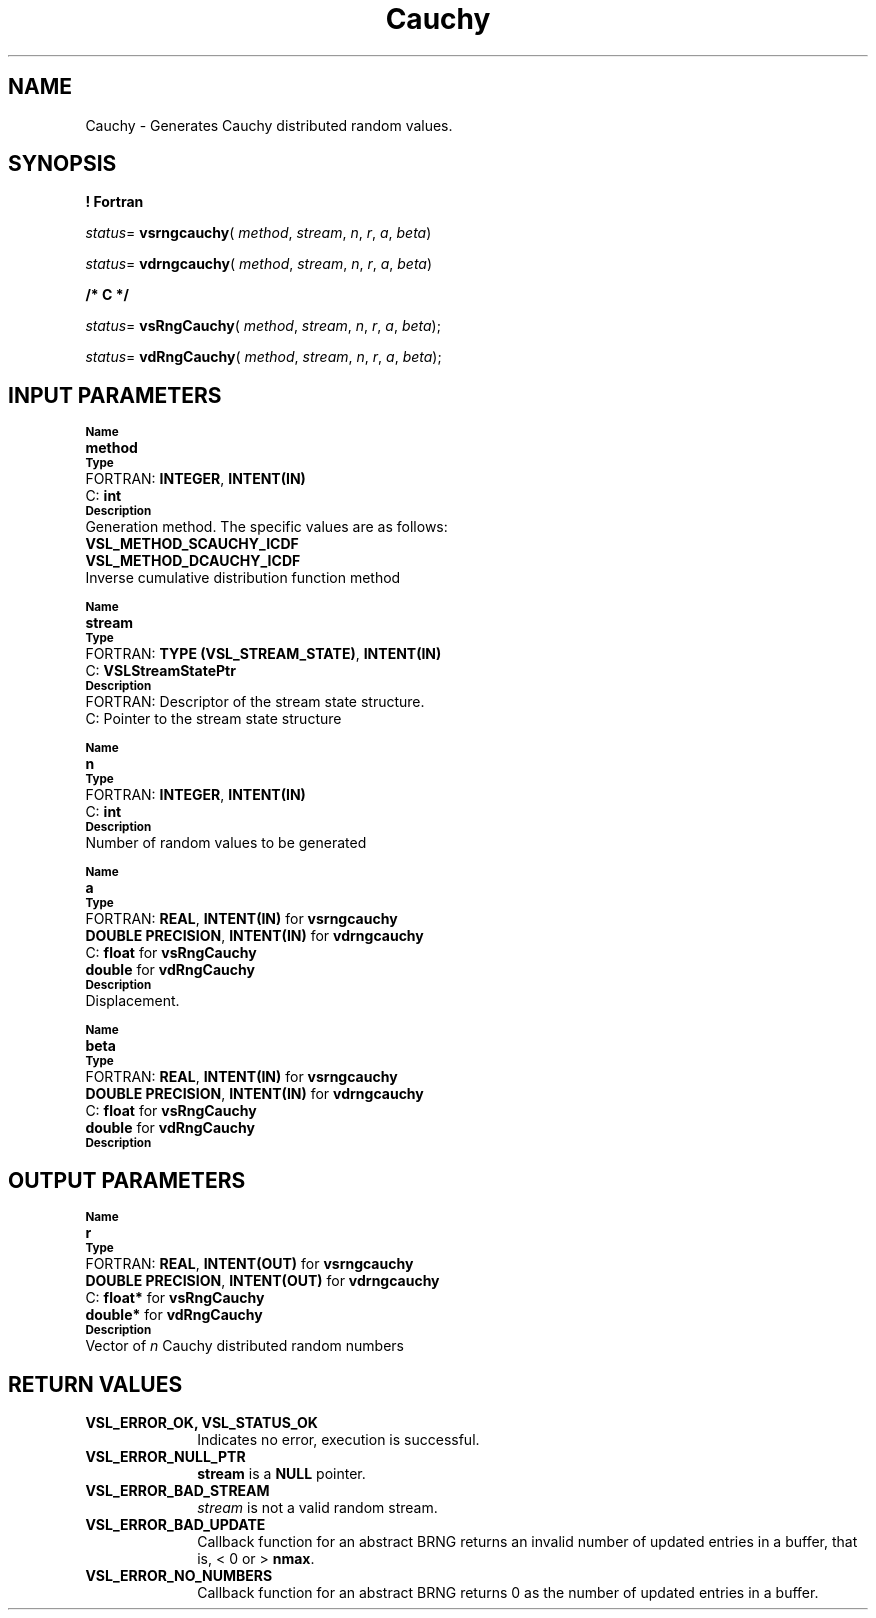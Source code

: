 .\" Copyright (c) 2002 \- 2008 Intel Corporation
.\" All rights reserved.
.\"
.TH Cauchy 3 "Intel Corporation" "Copyright(C) 2002 \- 2008" "Intel(R) Math Kernel Library"
.SH NAME
Cauchy \- Generates Cauchy distributed random values.
.SH SYNOPSIS
.PP
.B ! Fortran
.PP
\fIstatus\fR= \fBvsrngcauchy\fR( \fImethod\fR, \fIstream\fR, \fIn\fR, \fIr\fR, \fIa\fR, \fIbeta\fR)
.PP
\fIstatus\fR= \fBvdrngcauchy\fR( \fImethod\fR, \fIstream\fR, \fIn\fR, \fIr\fR, \fIa\fR, \fIbeta\fR)
.PP
.B /* C */
.PP
\fIstatus\fR= \fBvsRngCauchy\fR( \fImethod\fR, \fIstream\fR, \fIn\fR, \fIr\fR, \fIa\fR, \fIbeta\fR);
.PP
\fIstatus\fR= \fBvdRngCauchy\fR( \fImethod\fR, \fIstream\fR, \fIn\fR, \fIr\fR, \fIa\fR, \fIbeta\fR);
.SH INPUT PARAMETERS
.PP
.SB Name
.br
\h\'1\'\fBmethod\fR
.br
.SB Type
.br
\h\'2\'FORTRAN: \fBINTEGER\fR, \fBINTENT(IN)\fR
.br
\h\'2\'C:\h\'7\'\fBint\fR
.br
.SB Description
.br
\h\'1\'Generation method. The specific values are as follows: 
.br
\fBVSL\(ulMETHOD\(ulSCAUCHY\(ulICDF\fR
.br
.br
\fBVSL\(ulMETHOD\(ulDCAUCHY\(ulICDF\fR
.br
\h\'1\'Inverse cumulative distribution function method
.PP
.SB Name
.br
\h\'1\'\fBstream\fR
.br
.SB Type
.br
\h\'2\'FORTRAN: \fBTYPE (VSL\(ulSTREAM\(ulSTATE)\fR, \fBINTENT(IN)\fR
.br
\h\'2\'C:\h\'7\'\fBVSLStreamStatePtr\fR
.br
.SB Description
.br
\h\'2\'FORTRAN: Descriptor of the stream state structure.
.br
\h\'2\'C:\h\'7\'Pointer to the stream state structure
.PP
.SB Name
.br
\h\'1\'\fBn\fR
.br
.SB Type
.br
\h\'2\'FORTRAN: \fBINTEGER\fR, \fBINTENT(IN)\fR
.br
\h\'2\'C:\h\'7\'\fBint\fR
.br
.SB Description
.br
\h\'1\'Number of random values to be generated
.PP
.SB Name
.br
\h\'1\'\fBa\fR
.br
.SB Type
.br
\h\'2\'FORTRAN: \fBREAL\fR, \fBINTENT(IN)\fR for \fBvsrngcauchy\fR
.br
\h\'1\'\fBDOUBLE PRECISION\fR, \fBINTENT(IN)\fR for \fBvdrngcauchy\fR
.br
\h\'2\'C:\h\'7\'\fBfloat\fR for \fBvsRngCauchy\fR
.br
\h\'1\'\fBdouble\fR for \fBvdRngCauchy\fR
.br
.SB Description
.br
\h\'1\'Displacement.
.PP
.SB Name
.br
\h\'1\'\fBbeta\fR
.br
.SB Type
.br
\h\'2\'FORTRAN: \fBREAL\fR, \fBINTENT(IN)\fR for \fBvsrngcauchy\fR
.br
\h\'1\'\fBDOUBLE PRECISION\fR, \fBINTENT(IN)\fR for \fBvdrngcauchy\fR
.br
\h\'2\'C:\h\'7\'\fBfloat\fR for \fBvsRngCauchy\fR
.br
\h\'1\'\fBdouble\fR for \fBvdRngCauchy\fR
.br
.SB Description
.SH OUTPUT PARAMETERS
.PP
.SB Name
.br
\h\'1\'\fBr\fR
.br
.SB Type
.br
\h\'2\'FORTRAN: \fBREAL\fR, \fBINTENT(OUT)\fR for \fBvsrngcauchy\fR
.br
\h\'1\'\fBDOUBLE PRECISION\fR, \fBINTENT(OUT)\fR for \fBvdrngcauchy\fR
.br
\h\'2\'C:\h\'7\'\fBfloat*\fR for \fBvsRngCauchy\fR
.br
\h\'1\'\fBdouble*\fR for \fBvdRngCauchy\fR
.br
.SB Description
.br
\h\'1\'Vector of \fIn\fR Cauchy distributed random numbers
.SH RETURN VALUES
.PP

.TP 10
\fBVSL\(ulERROR\(ulOK, VSL\(ulSTATUS\(ulOK\fR
.NL
Indicates no error, execution is successful.
.TP 10
\fBVSL\(ulERROR\(ulNULL\(ulPTR\fR
.NL
\fBstream\fR is a \fBNULL\fR pointer.
.TP 10
\fBVSL\(ulERROR\(ulBAD\(ulSTREAM\fR
.NL
\fIstream\fR is not a valid random stream.
.TP 10
\fBVSL\(ulERROR\(ulBAD\(ulUPDATE\fR
.NL
Callback function for an abstract BRNG returns an invalid number of updated entries in a buffer, that is, < 0 or > \fBnmax\fR.
.TP 10
\fBVSL\(ulERROR\(ulNO\(ulNUMBERS\fR
.NL
Callback function for an abstract BRNG returns 0 as the number of updated entries in a buffer.
